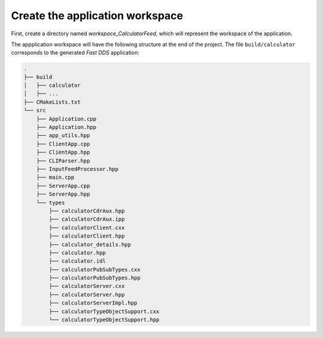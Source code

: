 .. _fastddsgen_rpc_calculator_feed_app_workspace:

Create the application workspace
--------------------------------

First, create a directory named *workspace_CalculatorFeed*, which will represent the workspace of the application.

The appplication workspace will have the following structure at the end of the project.
The file ``build/calculator`` corresponds to the generated *Fast DDS* application:

.. code-block:: shell-session
    
    .
    ├── build
    │   ├── calculator
    │   ├── ...
    ├── CMakeLists.txt
    └── src
        ├── Application.cpp
        ├── Application.hpp
        ├── app_utils.hpp
        ├── ClientApp.cpp
        ├── ClientApp.hpp
        ├── CLIParser.hpp
        ├── InputFeedProcessor.hpp
        ├── main.cpp
        ├── ServerApp.cpp
        ├── ServerApp.hpp
        └── types
            ├── calculatorCdrAux.hpp
            ├── calculatorCdrAux.ipp
            ├── calculatorClient.cxx
            ├── calculatorClient.hpp
            ├── calculator_details.hpp
            ├── calculator.hpp
            ├── calculator.idl
            ├── calculatorPubSubTypes.cxx
            ├── calculatorPubSubTypes.hpp
            ├── calculatorServer.cxx
            ├── calculatorServer.hpp
            ├── calculatorServerImpl.hpp
            ├── calculatorTypeObjectSupport.cxx
            └── calculatorTypeObjectSupport.hpp

